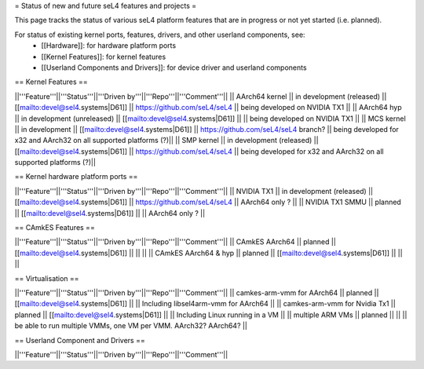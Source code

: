 = Status of new and future seL4 features and projects =

This page tracks the status of various seL4 platform features that are in progress or not yet started (i.e. planned).

For status of existing kernel ports, features, drivers, and other userland components, see:
 * [[Hardware]]: for hardware platform ports
 * [[Kernel Features]]: for kernel features
 * [[Userland Components and Drivers]]: for device driver and userland components


== Kernel Features ==

||'''Feature'''||'''Status'''||'''Driven by'''||'''Repo'''||'''Comment'''||
|| AArch64 kernel || in development (released) || [[mailto:devel@sel4.systems|D61]] || https://github.com/seL4/seL4 || being developed on NVIDIA TX1 ||
|| AArch64 hyp || in development (unreleased) || [[mailto:devel@sel4.systems|D61]] || || being developed on NVIDIA TX1 ||
|| MCS kernel || in development || [[mailto:devel@sel4.systems|D61]] || https://github.com/seL4/seL4 branch? || being developed for x32 and AArch32 on all supported platforms (?)||
|| SMP kernel || in development (released) || [[mailto:devel@sel4.systems|D61]] || https://github.com/seL4/seL4 || being developed for x32 and AArch32 on all supported platforms (?)||

== Kernel hardware platform ports ==

||'''Feature'''||'''Status'''||'''Driven by'''||'''Repo'''||'''Comment'''||
|| NVIDIA TX1 || in development (released) || [[mailto:devel@sel4.systems|D61]] || https://github.com/seL4/seL4 || AArch64 only ? ||
|| NVIDIA TX1 SMMU || planned || [[mailto:devel@sel4.systems|D61]] || || AArch64 only ? ||

== CAmkES Features ==

||'''Feature'''||'''Status'''||'''Driven by'''||'''Repo'''||'''Comment'''||
|| CAmkES AArch64 || planned || [[mailto:devel@sel4.systems|D61]] || || ||
|| CAmkES AArch64 & hyp || planned || [[mailto:devel@sel4.systems|D61]] || || ||


== Virtualisation ==

||'''Feature'''||'''Status'''||'''Driven by'''||'''Repo'''||'''Comment'''||
|| camkes-arm-vmm for AArch64 || planned || [[mailto:devel@sel4.systems|D61]] || || Including libsel4arm-vmm for AArch64 ||
|| camkes-arm-vmm for Nvidia Tx1 || planned || [[mailto:devel@sel4.systems|D61]] || || Including Linux running in a VM ||
|| multiple ARM VMs || planned || || || be able to run multiple VMMs, one VM per VMM. AArch32? AArch64? ||

== Userland Component and Drivers ==

||'''Feature'''||'''Status'''||'''Driven by'''||'''Repo'''||'''Comment'''||
